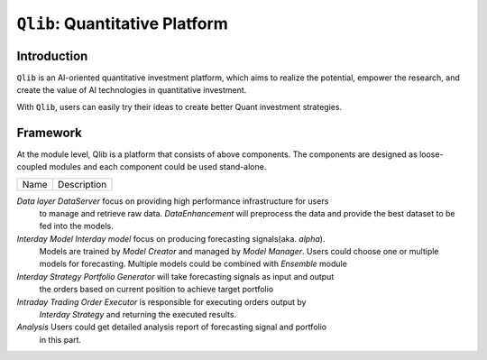 ===============================
``Qlib``: Quantitative Platform
===============================

Introduction
===================

``Qlib`` is an AI-oriented quantitative investment platform, which aims to realize the potential, empower the research, and create the value of AI technologies in quantitative investment.

With ``Qlib``, users can easily try their ideas to create better Quant investment strategies.

Framework
==================

.. image:: ../_static/img/framework.png
    :alt: Framework


At the module level, Qlib is a platform that consists of above components. The components are designed as loose-coupled modules and each component could be used stand-alone.

======================  ========================================================================
Name                    Description
======================  ========================================================================

`Data layer`            `DataServer` focus on providing high performance infrastructure for users
                        to manage and retrieve raw data. `DataEnhancement` will preprocess the data
                        and provide the best dataset to be fed into the models.

`Interday Model`        `Interday model` focus on producing forecasting signals(aka. `alpha`).
                        Models are trained by `Model Creator` and managed by `Model Manager`.
                        Users could choose one or multiple models for forecasting. Multiple 
                        models could be combined with `Ensemble` module

`Interday Strategy`     `Portfolio Generator` will take forecasting signals as input and output 
                        the orders based on current position to achieve target portfolio                  
                        
`Intraday Trading`      `Order Executor` is responsible for executing orders output by 
                        `Interday Strategy` and returning the executed results.

`Analysis`              Users could get detailed analysis report of forecasting signal and portfolio
                        in this part.
======================  ========================================================================

- The modules with hand-drawn style is under development and will be released in the future.
- The modules with dashed border is highly user-customizable and extendible.
